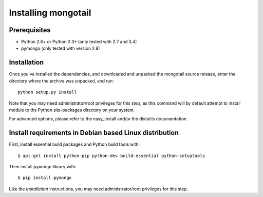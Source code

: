 Installing mongotail
====================

Prerequisites
-------------

* Python 2.6+ or Python 3.3+ (only tested with 2.7 and 3.4)
* pymongo (only tested with version 2.8)


Installation
------------

Once you've installed the dependencies, and downloaded and unpacked
the mongotail source release, enter the directory where the archive
was unpacked, and run::

    python setup.py install

Note that you may need administrator/root privileges for this step, as
this command will by default attempt to install module to the Python
site-packages directory on your system.

For advanced options, please refer to the easy_install and/or the distutils
documentation.


Install requirements in Debian based Linux distribution
-------------------------------------------------------

First, install essential build packages and Python build tools with::

    $ apt-get install python-pip python-dev build-essential python-setuptools

Then install ``pymongo`` library with::

    $ pip install pymongo

Like the *Installation* instructions, you may need administrator/root privileges
for this step.
